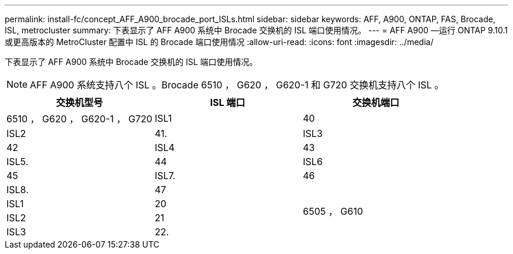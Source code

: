 ---
permalink: install-fc/concept_AFF_A900_brocade_port_ISLs.html 
sidebar: sidebar 
keywords: AFF, A900, ONTAP, FAS, Brocade, ISL, metrocluster 
summary: 下表显示了 AFF A900 系统中 Brocade 交换机的 ISL 端口使用情况。 
---
= AFF A900 —运行 ONTAP 9.10.1 或更高版本的 MetroCluster 配置中 ISL 的 Brocade 端口使用情况
:allow-uri-read: 
:icons: font
:imagesdir: ../media/


下表显示了 AFF A900 系统中 Brocade 交换机的 ISL 端口使用情况。


NOTE: AFF A900 系统支持八个 ISL 。Brocade 6510 ， G620 ， G620-1 和 G720 交换机支持八个 ISL 。

|===
| 交换机型号 | ISL 端口 | 交换机端口 


 a| 
6510 ， G620 ， G620-1 ， G720
| ISL1 | 40 


| ISL2 | 41. 


| ISL3 | 42 


| ISL4 | 43 


| ISL5. | 44 


| ISL6 | 45 


| ISL7. | 46 


| ISL8. | 47 


.4+| 6505 ， G610 | ISL1 | 20 


| ISL2 | 21 


| ISL3 | 22. 


| ISL4 | 23 
|===